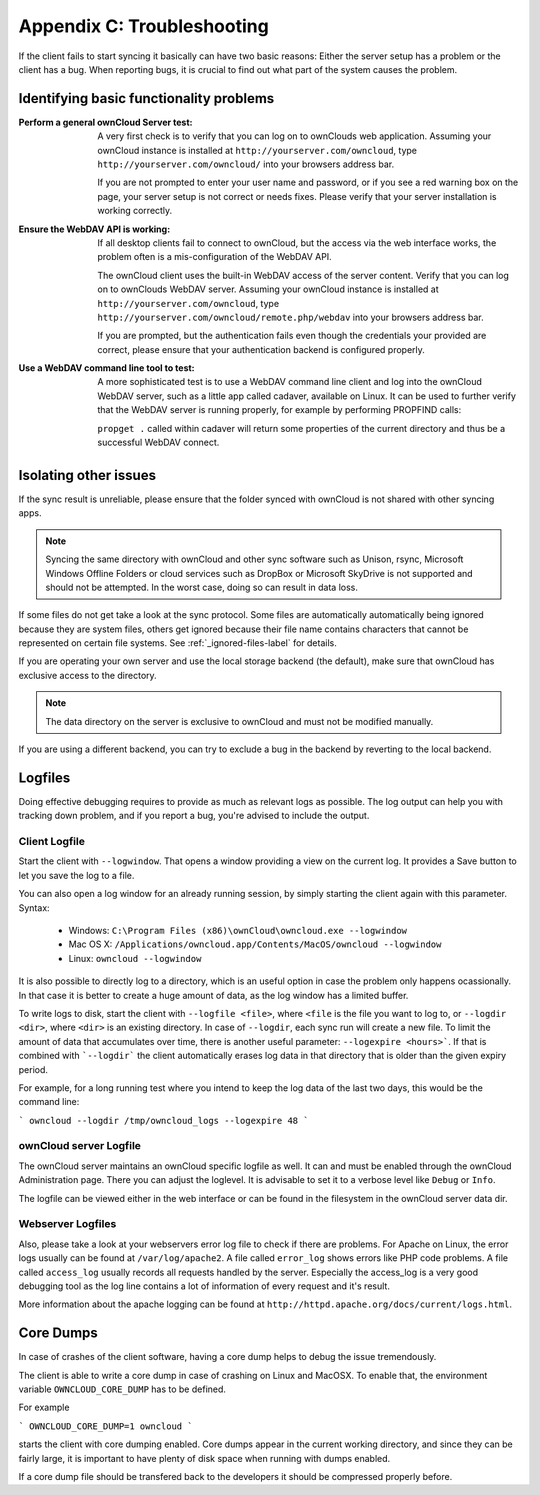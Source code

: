 Appendix C: Troubleshooting
===========================

If the client fails to start syncing it basically can have two
basic reasons: Either the server setup has a problem or the client
has a bug. When reporting bugs, it is crucial to find out what part
of the system causes the problem.

Identifying basic functionality problems
----------------------------------------

:Perform a general ownCloud Server test:
  A very first check is to verify that you can log on to ownClouds web 
  application. Assuming your ownCloud instance is installed at 
  ``http://yourserver.com/owncloud``, type
  ``http://yourserver.com/owncloud/`` into your browsers address bar.
   
  If you are not prompted to enter your user name and password, or if you 
  see a red warning box on the page, your server setup is not correct or needs
  fixes. Please verify that your server installation is working correctly.

:Ensure the WebDAV API is working:
  If all desktop clients fail to connect to ownCloud, but the access via the
  web interface works, the problem often is a mis-configuration of the WebDAV
  API.

  The ownCloud client uses the built-in WebDAV access of the server content.
  Verify that you can log on to ownClouds WebDAV server. Assuming your ownCloud
  instance is installed at ``http://yourserver.com/owncloud``, type
  ``http://yourserver.com/owncloud/remote.php/webdav`` into your browsers
  address bar.

  If you are prompted, but the authentication fails even though the credentials
  your provided are correct, please ensure that your authentication backend
  is configured properly.

:Use a WebDAV command line tool to test:  
  A more sophisticated test is to use a WebDAV command line client and log
  into the ownCloud WebDAV server, such as a little app called cadaver,
  available on Linux. It can be used to further verify that the WebDAV server is
  running properly, for example by performing PROPFIND calls:

  ``propget .`` called within cadaver will return some properties of the current
  directory and thus be a successful WebDAV connect.

Isolating other issues
----------------------

If the sync result is unreliable, please ensure that the folder synced with
ownCloud is not shared with other syncing apps.

.. note:: Syncing the same directory with ownCloud and other sync software such
          as Unison, rsync, Microsoft Windows Offline Folders or cloud services
          such as DropBox or Microsoft SkyDrive is not supported and should
          not be attempted. In the worst case, doing so can result in data
          loss.

If some files do not get take a look at the sync protocol. Some files are
automatically automatically being ignored because they are system files,
others get ignored because their file name contains characters that cannot
be represented on certain file systems. See :ref:`_ignored-files-label` for
details.

If you are operating your own server and use the local storage backend (the
default), make sure that ownCloud has exclusive access to the directory.

.. note:: The data directory on the server is exclusive to ownCloud and must
          not be modified manually.

If you are using a different backend, you can try to exclude a bug in the
backend by reverting to the local backend.

Logfiles
--------

Doing effective debugging requires to provide as much as relevant logs as
possible. The log output can help you with tracking down problem, and if you 
report a bug, you're advised to include the output.

Client Logfile
~~~~~~~~~~~~~~

Start the client with ``--logwindow``. That opens a window providing a view
on the current log. It provides a Save button to let you save the log to a 
file.

You can also open a log window for an already running session, by simply 
starting the client again with this parameter. Syntax:

  * Windows: ``C:\Program Files (x86)\ownCloud\owncloud.exe --logwindow``
  * Mac OS X: ``/Applications/owncloud.app/Contents/MacOS/owncloud --logwindow``
  * Linux: ``owncloud --logwindow``

It is also possible to directly log to a directory, which is an useful option
in case the problem only happens ocassionally. In that case it is better to
create a huge amount of data, as the log window has a limited buffer.

To write logs to disk, start the client with ``--logfile <file>``, where
``<file`` is the file you want to log to, or ``--logdir <dir>``, where ``<dir>``
is an existing directory. In case of ``--logdir``, each sync run will create a
new file. To limit the amount of data that accumulates over time, there is another
useful parameter: ``--logexpire <hours>```. If that is combined with ```--logdir```
the client automatically erases log data in that directory that is older than the
given expiry period.

For example, for a long running test where you intend to keep the log data of the
last two days, this would be the command line:

```
owncloud --logdir /tmp/owncloud_logs --logexpire 48
```

ownCloud server Logfile
~~~~~~~~~~~~~~~~~~~~~~~

The ownCloud server maintains an ownCloud specific logfile as well. It can and
must be enabled through the ownCloud Administration page. There you can adjust
the loglevel. It is advisable to set it to a verbose level like ``Debug`` or
``Info``.
  
The logfile can be viewed either in the web interface or can be found in the
filesystem in the ownCloud server data dir.

Webserver Logfiles
~~~~~~~~~~~~~~~~~~

Also, please take a look at your webservers error log file to check if there
are problems. For Apache on Linux, the error logs usually can be found at
``/var/log/apache2``. A file called ``error_log`` shows errors like PHP code
problems. A file called ``access_log`` usually records all requests handled
by the server. Especially the access_log is a very good debugging tool as the
log line contains a lot of information of every request and it's result.
  
More information about the apache logging can be found at
``http://httpd.apache.org/docs/current/logs.html``.

Core Dumps
----------

In case of crashes of the client software, having a core dump helps to
debug the issue tremendously. 

The client is able to write a core dump in case of crashing on Linux and 
MacOSX. To enable that, the environment variable ``OWNCLOUD_CORE_DUMP`` has
to be defined.

For example

```
OWNCLOUD_CORE_DUMP=1 owncloud
```

starts the client with core dumping enabled. Core dumps appear in the 
current working directory, and since they can be fairly large, it is 
important to have plenty of disk space when running with dumps enabled.

If a core dump file should be transfered back to the developers it 
should be compressed properly before.
